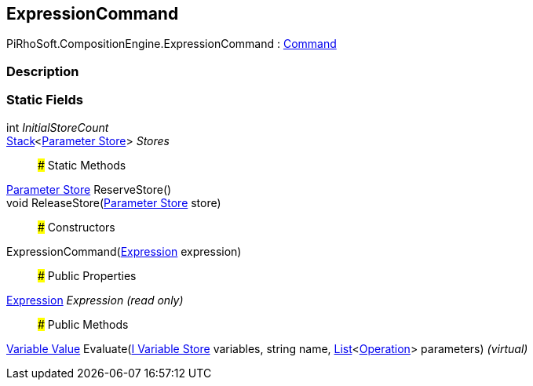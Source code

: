 [#reference/expression-command]

## ExpressionCommand

PiRhoSoft.CompositionEngine.ExpressionCommand : <<manual/command,Command>>

### Description

### Static Fields

int _InitialStoreCount_::

https://docs.microsoft.com/en-us/dotnet/api/System.Collections.Generic.Stack-1[Stack^]<<<manual/expression-command-parameter-store,Parameter Store>>> _Stores_::

### Static Methods

<<manual/expression-command-parameter-store,Parameter Store>> ReserveStore()::

void ReleaseStore(<<manual/expression-command-parameter-store,Parameter Store>> store)::

### Constructors

ExpressionCommand(<<manual/expression,Expression>> expression)::

### Public Properties

<<manual/expression,Expression>> _Expression_ _(read only)_::

### Public Methods

<<manual/variable-value,Variable Value>> Evaluate(<<manual/i-variable-store,I Variable Store>> variables, string name, https://docs.microsoft.com/en-us/dotnet/api/System.Collections.Generic.List-1[List^]<<<manual/operation,Operation>>> parameters) _(virtual)_::